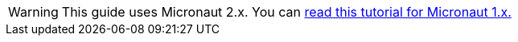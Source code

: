 WARNING: This guide uses Micronaut 2.x. You can https://guides.micronaut.io/1.x/{githubSlug}/index.html[read this tutorial for Micronaut 1.x.]
